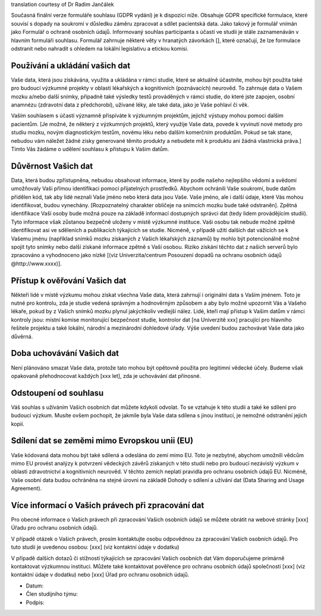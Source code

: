 .. _chap_consent_ultimate_gdpr_cs:

translation courtesy of Dr Radim Jančálek

Současná finální verze formuláře souhlasu (GDPR vydání) je k dispozici níže. Obsahuje GDPR specifické formulace, které souvisí s dopady na soukromí v důsledku záměru zpracovat a sdílet pacientská data. Jako takový je formulář vnímán jako Formulář o ochraně osobních údajů. Informovaný souhlas participanta s účastí ve studii je stále zaznamenáván v hlavním formuláři souhlasu. Formulář zahrnuje některé věty v hranatých závorkách [], které označují, že lze formulace odstranit nebo nahradit s ohledem na lokální legislativu a etickou komisi.

Používání a ukládání vašich dat
~~~~~~~~~~~~~~~~~~~~~~~~~~~~~~~~~
Vaše data, která jsou získávána, využita a ukládána v rámci studie, které se aktuálně účastníte, mohou být použita také pro budoucí výzkumné projekty v oblasti lékařských a kognitivních (poznávacích) neurověd. To zahrnuje data o Vašem mozku a/nebo další snímky, případně také výsledky testů prováděných v rámci studie, do které jste zapojen, osobní anamnézu (zdravotní data z předchorobí), užívané léky, ale také data, jako je Vaše pohlaví či věk.

Vaším souhlasem s účastí významně přispíváte k výzkumným projektům, jejichž výstupy mohou pomoci dalším pacientům. [Je možné, že některý z výzkumných projektů, který využije Vaše data, povede k vyvinutí nové metody pro studiu mozku, novým diagnostickým testům, novému léku nebo dalším komerčním produktům. Pokud se tak stane, nebudou vám náležet žádné zisky generované těmito produkty a nebudete mít k produktu ani žádná vlastnická práva.] Tímto Vás žádáme o udělení souhlasu k přístupu k Vašim datům.

Důvěrnost Vašich dat
~~~~~~~~~~~~~~~~~~~~~~
Data, která budou zpřístupněna, nebudou obsahovat informace, které by podle našeho nejlepšího vědomí a svědomí umožňovaly Vaši přímou identifikaci pomocí přijatelných prostředků. Abychom ochránili Vaše soukromí, bude datům přidělen kód, tak aby lidé neznali Vaše jméno nebo která data jsou Vaše. Vaše jméno, ale i další údaje, které Vás mohou identifikovat, budou vynechány. [Rozpoznatelný charakter obličeje na snímcích mozku bude také odstraněn]. Zpětná identifikace Vaší osoby bude možná pouze na základě informací dostupných správci dat (tedy lidem provádějícím studii). Tyto informace však zůstanou bezpečně uloženy v místě výzkumné instituce. Vaši osobu tak nebude možné zpětně identifikovat asi ve sděleních a publikacích týkajících se studie. Nicméně, v případě užití dalších dat vážících se k Vašemu jménu (například snímků mozku získaných z Vašich lékařských záznamů) by mohlo být potencionálně možné spojit tyto snímky nebo další získané informace zpětně s Vaší osobou. Riziko získání těchto dat z našich serverů bylo zpracováno a vyhodnoceno jako nízké [(viz Univerzita/centrum Posouzení dopadů na ochranu osobních údajů @http://www.xxxx)].

Přístup k ověřování Vašich dat
~~~~~~~~~~~~~~~~~~~~~~~~~~~~~~~
Někteří lidé v místě výzkumu mohou získat všechna Vaše data, která zahrnují i originální data s Vaším jménem. Toto je nutné pro kontrolu, zda je studie vedená správným a hodnověrným způsobem a aby bylo možné upozornit Vás a Vašeho lékaře, pokud by z Vašich snímků mozku plynul jakýchkoliv vedlejší nález. Lidé, kteří mají přístup k Vašim datům v rámci kontroly jsou: místní komise monitorující bezpečnost studie, kontrolor dat [na Univerzitě xxx] pracující pro hlavního řešitele projektu a také lokální, národní a mezinárodní dohledové úřady. Výše uvedení budou zachovávat Vaše data jako důvěrná.

Doba uchovávání Vašich dat
~~~~~~~~~~~~~~~~~~~~~~~~~~
Není plánováno smazat Vaše data, protože tato mohou být opětovně použita pro legitimní vědecké účely. Budeme však opakovaně přehodnocovat každých [xxx let], zda je uchovávání dat přínosné.

Odstoupení od souhlasu
~~~~~~~~~~~~~~~~~~~~~~
Váš souhlas s užíváním Vašich osobních dat můžete kdykoli odvolat. To se vztahuje k této studii a také ke sdílení pro budoucí výzkum. Musíte ovšem pochopit, že jakmile byla Vaše data sdílena s jinou institucí, je nemožné odstranění jejich kopií.

Sdílení dat se zeměmi mimo Evropskou unii (EU)
~~~~~~~~~~~~~~~~~~~~~~~~~~~~~~~~~~~~~~~~~~~~~~
Vaše kódovaná data mohou být také sdílená a odeslána do zemí mimo EU. Toto je nezbytné, abychom umožnili vědcům mimo EU provést analýzy k potvrzení vědeckých závěrů získaných v této studii nebo pro budoucí nezávislý výzkum v oblasti zdravotnictví a kognitivních neurověd. V těchto zemích neplatí pravidla pro ochranu osobních údajů EU. Nicméně, Vaše osobní data budou ochráněna na stejné úrovni na základě Dohody o sdílení a užívání dat (Data Sharing and Usage Agreement).

Více informací o Vašich právech při zpracování dat
~~~~~~~~~~~~~~~~~~~~~~~~~~~~~~~~~~~~~~~~~~~~~~~~~~
Pro obecné informace o Vašich právech při zpracování Vašich osobních údajů se můžete obrátit na webové stránky [xxx] Úřadu pro ochranu osobních údajů.

V případě otázek o Vašich právech, prosím kontaktujte osobu odpovědnou za zpracování Vašich osobních údajů. Pro tuto studii je uvedenou osobou:
[xxx] (viz kontaktní údaje v dodatku)

V případě dalších dotazů či stížností týkajících se zpracování Vašich osobních dat Vám doporučujeme primárně kontaktovat výzkumnou instituci. Můžete také kontaktovat pověřence pro ochranu osobních údajů společnosti [xxx] (viz kontaktní údaje v dodatku) nebo [xxx] Úřad pro ochranu osobních údajů.

- Datum:
- Člen studijního týmu:
- Podpis:
